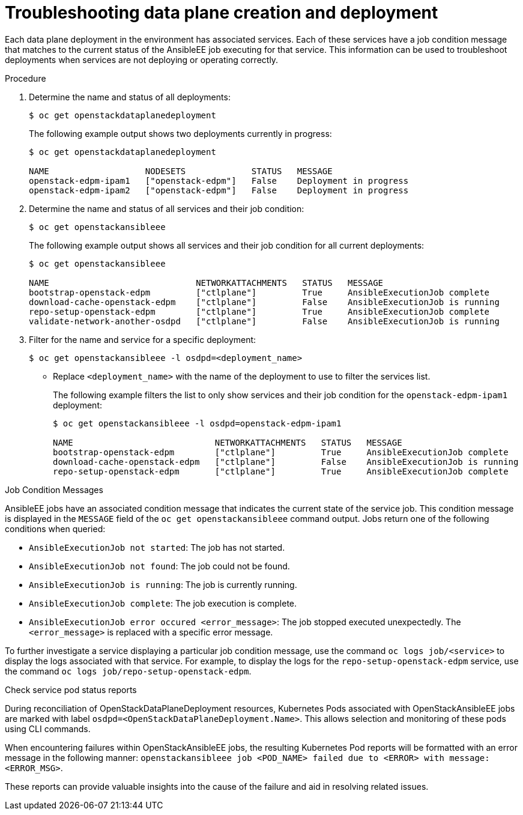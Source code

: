[id="proc_troubleshooting-data-plane-creation-and-deployment_{context}"]
= Troubleshooting data plane creation and deployment

[role="_abstract"]
Each data plane deployment in the environment has associated services. Each of these services have a job condition message that matches to the current status of the AnsibleEE job executing for that service. This information can be used to troubleshoot deployments when services are not deploying or operating correctly.

.Procedure

. Determine the name and status of all deployments:
+
----
$ oc get openstackdataplanedeployment
----
+
The following example output shows two deployments currently in progress:
+
----
$ oc get openstackdataplanedeployment             

NAME                   NODESETS             STATUS   MESSAGE
openstack-edpm-ipam1   ["openstack-edpm"]   False    Deployment in progress
openstack-edpm-ipam2   ["openstack-edpm"]   False    Deployment in progress
----

. Determine the name and status of all services and their job condition:
+
----
$ oc get openstackansibleee
----
+
The following example output shows all services and their job condition for all current deployments:
+
----
$ oc get openstackansibleee

NAME                             NETWORKATTACHMENTS   STATUS   MESSAGE
bootstrap-openstack-edpm         ["ctlplane"]         True     AnsibleExecutionJob complete
download-cache-openstack-edpm    ["ctlplane"]         False    AnsibleExecutionJob is running
repo-setup-openstack-edpm        ["ctlplane"]         True     AnsibleExecutionJob complete
validate-network-another-osdpd   ["ctlplane"]         False    AnsibleExecutionJob is running
----

. Filter for the name and service for a specific deployment:
+
----
$ oc get openstackansibleee -l osdpd=<deployment_name>
----
+
* Replace `<deployment_name>` with the name of the deployment to use to filter the services list. 
+
The following example filters the list to only show services and their job condition for the `openstack-edpm-ipam1` deployment:
+
----
$ oc get openstackansibleee -l osdpd=openstack-edpm-ipam1   

NAME                            NETWORKATTACHMENTS   STATUS   MESSAGE
bootstrap-openstack-edpm        ["ctlplane"]         True     AnsibleExecutionJob complete
download-cache-openstack-edpm   ["ctlplane"]         False    AnsibleExecutionJob is running
repo-setup-openstack-edpm       ["ctlplane"]         True     AnsibleExecutionJob complete
----

.Job Condition Messages

AnsibleEE jobs have an associated condition message that indicates the current state of the service job. This condition message is displayed in the `MESSAGE` field of the `oc get openstackansibleee` command output. Jobs return one of the following conditions when queried:

* `AnsibleExecutionJob not started`: The job has not started.
* `AnsibleExecutionJob not found`: The job could not be found.
* `AnsibleExecutionJob is running`: The job is currently running.
* `AnsibleExecutionJob complete`: The job execution is complete.
* `AnsibleExecutionJob error occured <error_message>`: The job stopped executed unexpectedly. The `<error_message>` is replaced with a specific error message.

To further investigate a service displaying a particular job condition message, use the command `oc logs job/<service>` to display the logs associated with that service. For example, to display the logs for the `repo-setup-openstack-edpm` service, use the command `oc logs job/repo-setup-openstack-edpm`. 


.Check service pod status reports

During reconciliation of OpenStackDataPlaneDeployment resources, Kubernetes Pods associated with OpenStackAnsibleEE jobs are marked with label `osdpd=<OpenStackDataPlaneDeployment.Name>`.
This allows selection and monitoring of these pods using CLI commands.

When encountering failures within OpenStackAnsibleEE jobs, the resulting Kubernetes Pod reports will be formatted with an error message in the following manner: `openstackansibleee job <POD_NAME> failed due to <ERROR> with message: <ERROR_MSG>`.

These reports can provide valuable insights into the cause of the failure and aid in resolving related issues.
